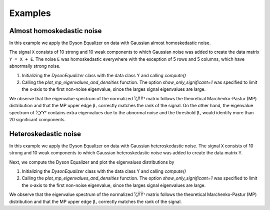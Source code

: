.. _examples:

========
Examples
========

Almost homoskedastic noise
==========================
In this example we apply the Dyson Equalizer on data with Gaussian almost homoskedastic noise.

The signal ``X`` consists of 10 strong and 10 weak components to which Gaussian noise was
added to create the data matrix ``Y = X + E``. The noise ``E`` was homoskedastic everywhere with the exception of
5 rows and 5 columns, which have abnormally strong noise.

#. Initializing the `DysonEqualizer` class with the data class Y and calling `compute()`
#. Calling the `plot_mp_eigenvalues_and_densities` function. The option `show_only_significant=1` was specified
   to limit the x-axis to the first non-noise eigenvalue, since the larges signal eigenvalues are large.

.. plot::
    :context: close-figs
    :caption: Spectrum of the data before (left) and after (right) applying the normalization of Dyson Equalizer.

    import matplotlib.pyplot as plt
    import numpy as np
    from dyson_equalizer.dyson_equalizer import DysonEqualizer
    from dyson_equalizer.examples import generate_Y_with_almost_homoskedastic_noise

    Y = generate_Y_with_almost_homoskedastic_noise()
    de = DysonEqualizer(Y).compute()
    de.plot_mp_eigenvalues_and_densities(show_only_significant=1)

We observe that the eigenvalue spectrum of the normalized ¹⁄ₙŶŶᵀ matrix follows the theoretical
Marchenko-Pastur (MP) distribution and that the MP upper edge β₊ correctly matches the rank of the signal.
On the other hand, the eigenvalue spectrum of ¹⁄ₙYYᵀ contains extra eigenvalues due to the abnormal noise
and the threshold β₊ would identify more than 20 significant components.


Heteroskedastic noise
=====================

In this example we apply the Dyson Equalizer on data with Gaussian heteroskedastic noise.
The signal ``X`` consists of 10 strong and 10 weak components to which Gaussian heteroskedastic noise was
added to create the data matrix ``Y``.

Next, we compute the Dyson Equalizer and plot the eigenvalues distributions by

#. Initializing the `DysonEqualizer` class with the data class Y and calling `compute()`
#. Calling the `plot_mp_eigenvalues_and_densities` function. The option `show_only_significant=1` was specified
   to limit the x-axis to the first non-noise eigenvalue, since the larges signal eigenvalues are large.

.. plot::
    :context: close-figs
    :caption: Spectrum of the data before (left) and after (right) applying the normalization of Dyson Equalizer.

    import matplotlib.pyplot as plt
    import numpy as np
    from dyson_equalizer.dyson_equalizer import DysonEqualizer
    from dyson_equalizer.examples import generate_Y_with_heteroskedastic_noise

    Y = generate_Y_with_heteroskedastic_noise()
    de = DysonEqualizer(Y).compute()
    de.plot_mp_eigenvalues_and_densities(show_only_significant=1)

We observe that the eigenvalue spectrum of the normalized ¹⁄ₙŶŶᵀ matrix follows the theoretical
Marchenko-Pastur (MP) distribution and that the MP upper edge β₊ correctly matches the rank of the signal.

